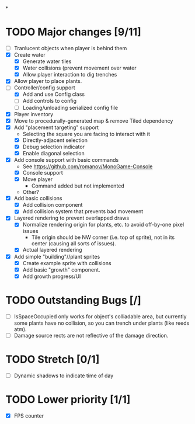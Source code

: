 
#+TITLE Tiny Garden Game TODO Tracker
*
* TODO Major changes [9/11]
 - [ ] Tranlucent objects when player is behind them
 - [X] Create water
   - [X] Generate water tiles
   - [X] Water collisions (prevent movement over water
   - [X] Allow player interaction to dig trenches
 - [X] Allow player to place plants.
 - [-] Controller/config support
   - [X] Add and use Config class
   - [ ] Add controls to config
   - [ ] Loading/unloading serialized config file
 - [X] Player inventory
 - [X] Move to procedurally-generated map & remove Tiled dependency
 - [X] Add "placement targeting" support
   - Selecting the square you are facing to interact with it
   - [X] Directly-adjacent selection
   - [X] Debug selection indicator
   - [X] Enable diagonal selection
 - [X] Add console support with basic commands
   - See https://github.com/romanov/MonoGame-Console
   - [X] Console support
   - [X] Move player
     - Command added but not implemented
   - Other?
 - [X] Add basic collisions
   - [X] Add collision component
   - [X] Add collision system that prevents bad movement
 - [X] Layered rendering to prevent overlapped draws
   - [X] Normalize rendering origin for plants, etc. to avoid off-by-one pixel
     issues
     - Tile origin should be NW corner (i.e. top of sprite), not in its center
       (causing all sorts of issues).
   - [X] Actual layered rendering
 - [X] Add simple "building"//plant sprites
   - [X] Create example sprite with collisions
   - [X] Add basic "growth" component.
   - [X] Add growth progress/UI

* TODO Outstanding Bugs [/]
 - [ ] IsSpaceOccupied only works for object's colliadable area, but currently
   some plants have no collision, so you can trench under plants (like reeds
   atm).
 - [ ] Damage source rects are not reflective of the damage direction.

* TODO Stretch [0/1]
 - [ ] Dynamic shadows to indicate time of day

* TODO Lower priority [1/1]
 - [X] FPS counter
